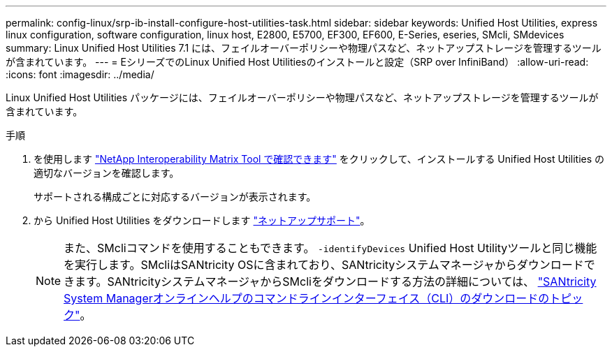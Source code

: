 ---
permalink: config-linux/srp-ib-install-configure-host-utilities-task.html 
sidebar: sidebar 
keywords: Unified Host Utilities, express linux configuration, software configuration, linux host, E2800, E5700, EF300, EF600, E-Series, eseries, SMcli, SMdevices 
summary: Linux Unified Host Utilities 7.1 には、フェイルオーバーポリシーや物理パスなど、ネットアップストレージを管理するツールが含まれています。 
---
= EシリーズでのLinux Unified Host Utilitiesのインストールと設定（SRP over InfiniBand）
:allow-uri-read: 
:icons: font
:imagesdir: ../media/


[role="lead"]
Linux Unified Host Utilities パッケージには、フェイルオーバーポリシーや物理パスなど、ネットアップストレージを管理するツールが含まれています。

.手順
. を使用します https://mysupport.netapp.com/matrix["NetApp Interoperability Matrix Tool で確認できます"^] をクリックして、インストールする Unified Host Utilities の適切なバージョンを確認します。
+
サポートされる構成ごとに対応するバージョンが表示されます。

. から Unified Host Utilities をダウンロードします https://mysupport.netapp.com/site/["ネットアップサポート"^]。
+

NOTE: また、SMcliコマンドを使用することもできます。 `-identifyDevices` Unified Host Utilityツールと同じ機能を実行します。SMcliはSANtricity OSに含まれており、SANtricityシステムマネージャからダウンロードできます。SANtricityシステムマネージャからSMcliをダウンロードする方法の詳細については、 https://docs.netapp.com/us-en/e-series-santricity/sm-settings/download-cli.html["SANtricity System Managerオンラインヘルプのコマンドラインインターフェイス（CLI）のダウンロードのトピック"^]。


